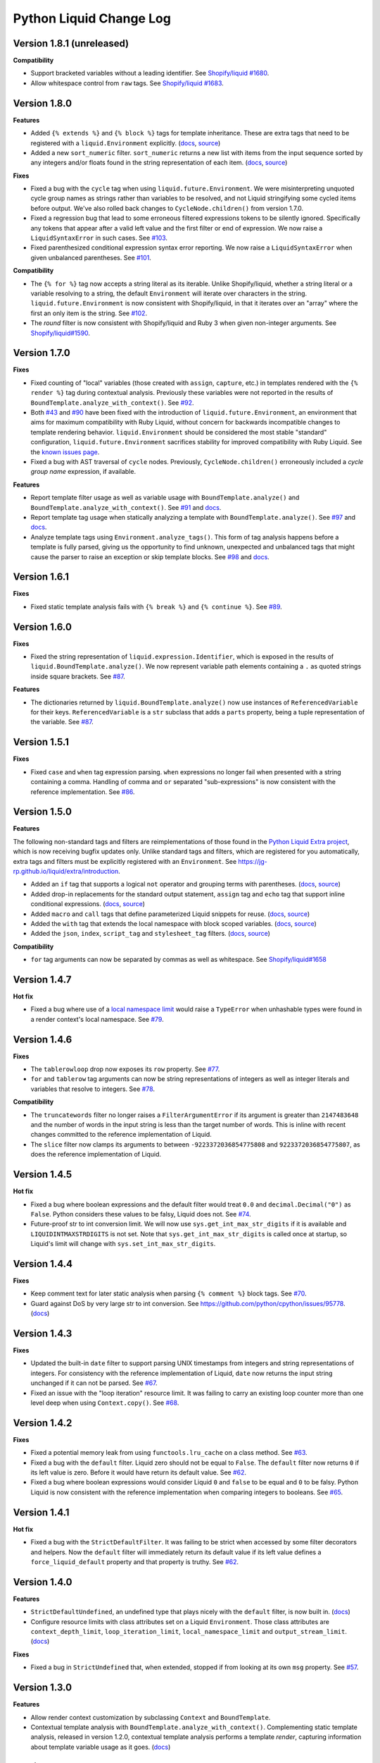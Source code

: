 Python Liquid Change Log
========================

Version 1.8.1 (unreleased)
--------------------------

**Compatibility**

- Support bracketed variables without a leading identifier.
  See `Shopify/liquid #1680 <https://github.com/Shopify/liquid/pull/1680>`_.
- Allow whitespace control from ``raw`` tags.
  See `Shopify/liquid #1683 <https://github.com/Shopify/liquid/pull/1683>`_.

Version 1.8.0
-------------

**Features**

- Added ``{% extends %}`` and ``{% block %}`` tags for template inheritance. These are 
  extra tags that need to be registered with a ``liquid.Environment`` explicitly. 
  (`docs <https://jg-rp.github.io/liquid/extra/tags#extends--block>`_,
  `source <https://github.com/jg-rp/liquid/blob/main/liquid/extra/tags/extends.py>`_)
- Added a new ``sort_numeric`` filter. ``sort_numeric`` returns a new list with items
  from the input sequence sorted by any integers and/or floats found in the string
  representation of each item.
  (`docs <https://jg-rp.github.io/liquid/extra/filters#sort_numeric>`_,
  `source <https://github.com/jg-rp/liquid/blob/main/liquid/extra/filters/array.py#L35>`_)

**Fixes**

- Fixed a bug with the ``cycle`` tag when using ``liquid.future.Environment``. We were 
  misinterpreting unquoted cycle group names as strings rather than variables to be
  resolved, and not Liquid stringifying some cycled items before output. We've also
  rolled back changes to ``CycleNode.children()`` from version 1.7.0.
- Fixed a regression bug that lead to some erroneous filtered expressions tokens to be
  silently ignored. Specifically any tokens that appear after a valid left value and the
  first filter or end of expression. We now raise a ``LiquidSyntaxError`` in such
  cases. See `#103 <https://github.com/jg-rp/liquid/issues/103>`_.
- Fixed parenthesized conditional expression syntax error reporting. We now raise a 
  ``LiquidSyntaxError`` when given unbalanced parentheses.
  See `#101 <https://github.com/jg-rp/liquid/issues/101>`_.

**Compatibility**

- The ``{% for %}`` tag now accepts a string literal as its iterable. Unlike
  Shopify/liquid, whether a string literal or a variable resolving to a string, the
  default ``Environment`` will iterate over characters in the string.
  ``liquid.future.Environment`` is now consistent with Shopify/liquid, in that it
  iterates over an "array" where the first an only item is the string.
  See `#102 <https://github.com/jg-rp/liquid/issues/102>`_.
- The `round` filter is now consistent with Shopify/liquid and Ruby 3 when given
  non-integer arguments.
  See `Shopify/liquid#1590 <https://github.com/Shopify/liquid/issues/1590>`_.

Version 1.7.0
-------------

**Fixes**

- Fixed counting of "local" variables (those created with ``assign``, ``capture``, etc.)
  in templates rendered with the ``{% render %}`` tag during contextual analysis.
  Previously these variables were not reported in the results of
  ``BoundTemplate.analyze_with_context()``.
  See `#92 <https://github.com/jg-rp/liquid/issues/92>`_.
- Both `#43 <https://github.com/jg-rp/liquid/issues/43>`_ and 
  `#90 <https://github.com/jg-rp/liquid/issues/90>`_ have been fixed with the
  introduction of ``liquid.future.Environment``, an environment that aims for maximum
  compatibility with Ruby Liquid, without concern for backwards incompatible changes to
  template rendering behavior. ``liquid.Environment`` should be considered the most
  stable "standard" configuration, ``liquid.future.Environment`` sacrifices stability
  for improved compatibility with Ruby Liquid.
  See the `known issues page <https://jg-rp.github.io/liquid/known_issues>`_.
- Fixed a bug with AST traversal of ``cycle`` nodes. Previously, ``CycleNode.children()``
  erroneously included a `cycle group name` expression, if available. 

**Features**

- Report template filter usage as well as variable usage with ``BoundTemplate.analyze()``
  and ``BoundTemplate.analyze_with_context()``.
  See `#91 <https://github.com/jg-rp/liquid/pull/91>`_ and
  `docs <https://jg-rp.github.io/liquid/guides/static-template-analysis#filters>`_.
- Report template tag usage when statically analyzing a template with
  ``BoundTemplate.analyze()``. See `#97 <https://github.com/jg-rp/liquid/pull/97>`_ and
  `docs <https://jg-rp.github.io/liquid/guides/static-template-analysis#tags>`_.
- Analyze template tags using ``Environment.analyze_tags()``. This form of tag analysis
  happens before a template is fully parsed, giving us the opportunity to find unknown,
  unexpected and unbalanced tags that might cause the parser to raise an exception or
  skip template blocks. See `#98 <https://github.com/jg-rp/liquid/pull/98>`_ and 
  `docs <https://jg-rp.github.io/liquid/guides/tag-analysis>`_.

Version 1.6.1
-------------

**Fixes**

- Fixed static template analysis fails with ``{% break %}`` and ``{% continue %}``.
  See `#89 <https://github.com/jg-rp/liquid/issues/89>`_.

Version 1.6.0
-------------

**Fixes**

- Fixed the string representation of ``liquid.expression.Identifier``, which is exposed
  in the results of ``liquid.BoundTemplate.analyze()``. We now represent variable path
  elements containing a ``.`` as quoted strings inside square brackets.
  See `#87 <https://github.com/jg-rp/liquid/issues/87>`_.

**Features**

- The dictionaries returned by ``liquid.BoundTemplate.analyze()`` now use instances of
  ``ReferencedVariable`` for their keys. ``ReferencedVariable`` is a ``str`` subclass
  that adds a ``parts`` property, being a tuple representation of the variable.
  See `#87 <https://github.com/jg-rp/liquid/issues/87>`_.

Version 1.5.1
-------------

**Fixes**

- Fixed ``case`` and ``when`` tag expression parsing. ``when`` expressions no longer
  fail when presented with a string containing a comma. Handling of comma and ``or``
  separated "sub-expressions" is now consistent with the reference implementation.
  See `#86 <https://github.com/jg-rp/liquid/issues/86>`_.

Version 1.5.0
-------------

**Features**

The following non-standard tags and filters are reimplementations of those found in the
`Python Liquid Extra project <https://github.com/jg-rp/liquid-extra>`_, which is now
receiving bugfix updates only. Unlike standard tags and filters, which are registered
for you automatically, extra tags and filters must be explicitly registered with an
``Environment``. See https://jg-rp.github.io/liquid/extra/introduction.

- Added an ``if`` tag that supports a logical ``not`` operator and grouping
  terms with parentheses.
  (`docs <https://jg-rp.github.io/liquid/extra/tags#if-not>`_,
  `source <https://github.com/jg-rp/liquid/blob/main/liquid/extra/tags/if_not.py>`_)

- Added drop-in replacements for the standard output statement, ``assign`` tag and
  ``echo`` tag that support inline conditional expressions.
  (`docs <https://jg-rp.github.io/liquid/extra/tags#inline-if--else>`_,
  `source <https://github.com/jg-rp/liquid/blob/main/liquid/extra/tags/if_expressions.py>`_)

- Added ``macro`` and ``call`` tags that define parameterized Liquid snippets for reuse.
  (`docs <https://jg-rp.github.io/liquid/extra/tags#macro--call>`_,
  `source <https://github.com/jg-rp/liquid/blob/main/liquid/extra/tags/macro.py>`_)

- Added the ``with`` tag that extends the local namespace with block scoped variables.
  (`docs <https://jg-rp.github.io/liquid/extra/tags#with>`_,
  `source <https://github.com/jg-rp/liquid/blob/main/liquid/extra/tags/_with.py>`_)

- Added the ``json``, ``index``, ``script_tag`` and ``stylesheet_tag`` filters.
  (`docs <https://jg-rp.github.io/liquid/extra/filters>`_,
  `source <https://github.com/jg-rp/liquid/tree/main/liquid/extra/filters>`_)

**Compatibility**

- ``for`` tag arguments can now be separated by commas as well as whitespace.
  See `Shopify/liquid#1658 <https://github.com/Shopify/liquid/pull/1658>`_

Version 1.4.7
-------------

**Hot fix**

- Fixed a bug where use of a `local namespace limit <https://jg-rp.github.io/liquid/guides/resource-limits#local-namespace-limit>`_
  would raise a ``TypeError`` when unhashable types were found in a render context's
  local namespace. See `#79 <https://github.com/jg-rp/liquid/issues/79>`_.

Version 1.4.6
-------------

**Fixes**

- The ``tablerowloop`` drop now exposes its ``row`` property.
  See `#77 <https://github.com/jg-rp/liquid/issues/77>`_.
- ``for`` and ``tablerow`` tag arguments can now be string representations of integers
  as well as integer literals and variables that resolve to integers.
  See `#78 <https://github.com/jg-rp/liquid/issues/78>`_.

**Compatibility**

- The ``truncatewords`` filter no longer raises a ``FilterArgumentError`` if its
  argument is greater than ``2147483648`` and the number of words in the input string
  is less than the target number of words. This is inline with recent changes committed
  to the reference implementation of Liquid.
- The ``slice`` filter now clamps its arguments to between ``-9223372036854775808`` and
  ``9223372036854775807``, as does the reference implementation of Liquid.

Version 1.4.5
-------------

**Hot fix**

- Fixed a bug where boolean expressions and the default filter would treat ``0.0`` and 
  ``decimal.Decimal("0")`` as ``False``. Python considers these values to be falsy,
  Liquid does not. See `#74 <https://github.com/jg-rp/liquid/issues/74>`_.
- Future-proof str to int conversion limit. We will now use ``sys.get_int_max_str_digits``
  if it is available and ``LIQUIDINTMAXSTRDIGITS`` is not set. Note that ``sys.get_int_max_str_digits``
  is called once at startup, so Liquid's limit will change with ``sys.set_int_max_str_digits``.

Version 1.4.4
-------------

**Fixes**

- Keep comment text for later static analysis when parsing ``{% comment %}`` block tags.
  See `#70 <https://github.com/jg-rp/liquid/issues/70>`_.
- Guard against DoS by very large str to int conversion.
  See https://github.com/python/cpython/issues/95778.
  (`docs <https://jg-rp.github.io/liquid/guides/resource-limits#string-to-integer-limit>`_)

Version 1.4.3
-------------

**Fixes**

- Updated the built-in ``date`` filter to support parsing UNIX timestamps from integers
  and string representations of integers. For consistency with the reference
  implementation of Liquid, ``date`` now returns the input string unchanged if it can
  not be parsed. See `#67 <https://github.com/jg-rp/liquid/issues/67>`_.
- Fixed an issue with the "loop iteration" resource limit. It was failing to carry an
  existing loop counter more than one level deep when using ``Context.copy()``. See
  `#68 <https://github.com/jg-rp/liquid/issues/68>`_.

Version 1.4.2
-------------

**Fixes**

- Fixed a potential memory leak from using ``functools.lru_cache`` on a class method.
  See `#63 <https://github.com/jg-rp/liquid/issues/63>`_.
- Fixed a bug with the ``default`` filter. Liquid zero should not be equal to ``False``.
  The ``default`` filter now returns ``0`` if its left value is zero. Before it would
  have return its default value. See `#62 <https://github.com/jg-rp/liquid/issues/62>`_.
- Fixed a bug where boolean expressions would consider Liquid ``0`` and ``false`` to be
  equal and ``0`` to be falsy. Python Liquid is now consistent with the reference
  implementation when comparing integers to booleans.
  See `#65 <https://github.com/jg-rp/liquid/issues/65>`_.

Version 1.4.1
-------------

**Hot fix**

- Fixed a bug with the ``StrictDefaultFilter``. It was failing to be strict when
  accessed by some filter decorators and helpers. Now the ``default`` filter will
  immediately return its default value if its left value defines a
  ``force_liquid_default`` property and that property is truthy.
  See `#62 <https://github.com/jg-rp/liquid/issues/62>`_.

Version 1.4.0
-------------

**Features**

- ``StrictDefaultUndefined``, an undefined type that plays nicely with the ``default``
  filter, is now built in. (`docs <https://jg-rp.github.io/liquid/guides/undefined-variables#the-default-filter>`_)
- Configure resource limits with class attributes set on a Liquid ``Environment``. Those
  class attributes are ``context_depth_limit``, ``loop_iteration_limit``,
  ``local_namespace_limit`` and ``output_stream_limit``.
  (`docs <https://jg-rp.github.io/liquid/guides/resource-limits>`_)

**Fixes**

- Fixed a bug in ``StrictUndefined`` that, when extended, stopped if from looking at its
  own ``msg`` property. See `#57 <https://github.com/jg-rp/liquid/issues/57>`_.


Version 1.3.0
-------------

**Features**

- Allow render context customization by subclassing ``Context`` and ``BoundTemplate``.
- Contextual template analysis with ``BoundTemplate.analyze_with_context()``.
  Complementing static template analysis, released in version 1.2.0, contextual template
  analysis performs a template `render`, capturing information about template variable
  usage as it goes. (`docs <https://jg-rp.github.io/liquid/guides/contextual-template-analysis>`_)


Version 1.2.1
-------------

- Add ``typing-extensions`` dependency.

Version 1.2.0
-------------

**Features**

- New inline comment tag ``{% # .. %}``. See `Shopify Liquid PR #1498 <https://github.com/Shopify/liquid/pull/1498>`_
- Template static analysis. ``BoundTemplate.analyze()`` and ``BoundTemplate.analyze_async()``
  traverse a template's abstract syntax tree and report template variable usage. Static 
  tree traversal (without rendering or evaluating expressions) is supported by the new,
  optional ``children()`` methods of ``liquid.expression.Expression`` and ``liquid.ast.Node``.
  (`docs <https://jg-rp.github.io/liquid/guides/static-template-analysis>`_)

**Fixes**

- Fixed a bug where the lexer would incorrectly calculate an expression's line number
  if there were one or more newlines between a tag name and it's expression. Most 
  notable with ``liquid`` tags where it is common to put a newline immediately after
  "liquid".
- More robust syntax error handling when parsing Liquid expression filters. The 
  refactored expression lexers from version 1.1.3 failed to account for some classes of
  syntax error.

Version 1.1.7
-------------

- Fixed a bug where double pipe characters (``||``) in a filtered expression would cause
  an ``IndexError``. A ``LiquidSyntaxError`` is now raised in such cases, including the
  line number of the offending error.
- Changed ``Environment.fromString`` to catch unexpected parsing errors. A Liquid
  ``Error`` will now be raised with a message of "unexpected liquid parsing error"
  and its ``__cause__`` set to the offending exception.

Version 1.1.6
-------------

- Fixed a bug where the ``where`` filter would incorrectly ignore an explicit ``false``
  given as the target value. See #51.

Version 1.1.5
-------------

- Prioritise object properties and keys named ``size``, ``first`` and ``last`` over the
  special built-in properties of the same names. See #46.
- Fixed a bug with the ``uniq`` filter. It no longer raises an exception when given a 
  key argument and a sequence containing objects that don't have that key/property.
  See #47.
- The ``strip_html`` filter now removes ``style`` and ``script`` tag blocks in their
  entirety, including everything in between. See #45.
- Added ``remove_last`` and ``replace_last`` filters.

Version 1.1.4
-------------

- Lazy ``forloop`` helper variables. Don't calculate ``index``, ``rindex`` etc. unless
  accessed.
- Implemented ``forloop.name``, as per the reference implementation. ``forloop.name`` is
  the concatenation of the loop variable identifier and the target iterable identifier,
  or a string representation of a range literal, separated by a hyphen.
- Fixed a bug with the ``divided_by`` filter. Given a float value and integer argument,
  it was incorrectly doing integer division.
- Simplified ``tablerowloop`` and ``tablerow`` HTML generation.

Version 1.1.3
-------------

- Refactored expression lexers. New, subtly different, tag expression tokenizers are now
  in ``liquid.expressions``. Built-in tags use these lexers indirectly via new 
  specialized expression parsers. Older expression lexers and parsers will be maintained
  until at least Python Liquid version 2.0 for those that use them in custom tags.
  See #42.
- Specialized expression parsers. Each of the three built-in expression types now have a
  dedicated parser defined in ``liquid.expressions``, whereas before all expression
  parsing went through ``liquid.parse.ExpressionParser.parse_expression()``. Built-in
  tags now use these new parsers. The more general parser will be maintained until at
  least Python Liquid Version 2.0. See #42.
- ``liquid.parse.Parser.parse_block()`` now accepts any container as its ``end``
  argument. Benchmarks show that using a ``frozenset`` for ``end`` instead of a tuple
  gives a small performance improvement.
- Fixed an incompatibility with the reference implementation where Python Liquid would
  not recognize identifiers with a trailing question mark. This seems to be a common
  idiom in Ruby to indicate something returns a Boolean value.
- Added ``get_source_with_context()`` and ``get_source_with_context_async()`` to 
  ``liquid.loaders.BaseLoader``. Custom loaders can now use the active render context to
  dynamically modify their search space when used from ``include`` or ``render``, or any
  custom tag using ``Context.get_template_with_context()``.

  ``Context.get_template_with_context()`` also accepts arbitrary keyword arguments that
  are passed along to ``get_source_with_context()``. The build-in ``include`` and
  ``render`` tags add a ``tag`` argument with their tag name, so custom loaders can 
  modify their search space depending on which tag was used.

  See the `Custom Loaders <https://jg-rp.github.io/liquid/guides/custom-loaders>`_
  documentation for examples.

Version 1.1.2
-------------

- Fixed a bug where a for loop's limit would be incorrect when using
  ``offset: continue`` multiple times (three or more ``for`` tags looping over the same
  sequence). See #41.

Version 1.1.1
-------------
 
- Fixed a bug where blocks that contain whitespace only were being suppressed when the
  whitespace was explicitly output. Automatic whitespace suppression now only occurs in
  ``if``, ``unlesss`` and ``for`` blocks that don't contain an output statement or
  ``echo`` tag, even if the output itself is whitespace. See #38.
- Fixed a bug where the behavior of the special ``.first`` and ``.last`` properties did
  not match that of the ``first`` and ``last`` filters. Now, if given a string,
  ``.first`` and ``.last`` will return an undefined, and the ``first`` and ``last``
  filters will return ``None``. See #34.

Version 1.1.0
-------------

- Added new comment syntax. Disabled by default, enable shorthand comments with the
  ``template_comments`` argument to ``liquid.Template`` or ``liquid.Environment``.
  When ``True``, anything between ``{#`` and ``#}`` will be considered a comment.
- New expression cache. Distinct from the existing template cache, optionally cache
  common Liquid expression types (conditions, loops and filtered expressions) to
  avoid lexing and parsing the same expression multiple times.
- Fixed a bug where, in some cases, ``forloop.length`` would be incorrect when using
  ``offsset: continue`` in a loop expression.

Version 1.0.4
-------------

- A range literal will now use a default of ``0`` rather than raising a
  ``LiquidTypeError`` if either its start or stop values can't be cast to an integer.
- Gracefully handle ``liquid`` tags that are empty or only contain whitespace.
- Gracefully handle empty ``echo`` tags.

Version 1.0.3
-------------

- Explicit re-export
- Changed ``Context._tag_namespace`` to ``Context.tag_namespace``.

Version 1.0.2
-------------

- Fixed manifest error.

Version 1.0.1
-------------

- Added ``py.typed``

Version 1.0.0
-------------

Version bump. First stable release.

Version 0.11.1
--------------

- Template loaders can now include additional template meta data using the ``matter``
  argument of ``liquid.loaders.TemplateSource``. See the example
  ``FrontMatterFileSystemLoader`` in the README. See #32.
- Implemented ``ChoiceLoader``, a loader that tries to load a template from a list of
  loaders.
- Added a ``FileExtensionLoader``, a template loader that inherits from
  ``FileSystemLoader`` and automatically appends a file extension if one is missing.
- The built-in ``date`` filter now accepts the special input value of "today" as well as
  "now".
- The built-in ``truncate`` filter now has a default length of 50.
- The built-in ``truncatewords`` filter now has a default number of words of 15.
- Fixed a bug with the ``slice`` filter where it would return an empty string when
  presented with a negative start index and length that would have exceeded the length
  of the sequence. See #35.
- Drops can now define safe HTML string representations using a ``__html__`` method.
- Removed ``liquid.mode.error()`` in favour of ``liquid.Environment.error()``

Version 0.11.0
--------------

The following behavioral changes are the result of feedback gained from exporting Python
Liquid's "golden" test cases, and running them against Ruby Liquid (the reference
implementation). Both Python Liquid version 0.11.0 and Ruby Liquid version 5.1.0 pass
all tests currently defined in ``liquid/golden/``.

- Added support for comma separated ``when`` expressions. See #31.
- The built-in ``join``, ``concat``, ``where``, ``uniq`` and ``compact`` filters now use
  the new ``sequence_filter`` decorator. ``sequence_filter`` coerces filter left values
  to array-like objects. ``sequence_filter`` will also flatten nested array-like
  objects, just like the reference implementation.
- The built-in ``first``, ``last`` and ``map`` filters now operate on any array-like
  objects. Previously they were limited to lists and tuples. Strings still don't work.
- The built-in ``uniq`` and ``compact`` filters now accept an optional argument. If an
  argument is provided, it should be the name of a property and the left value should be
  a sequence of objects.
- The ``size`` filter now returns a default of ``0`` if its left value does not have a 
  ``__len__`` method.
- The ``replace`` and ``replace_first`` filters now treat undefined arguments as an
  empty string.
- The ``slice`` filter now works on lists, tuples and ranges, as well as strings.
- Fixed a bug where the ``math_filter`` decorator would cast strings representations of
  negative integers to a float rather than an int.
- Added golden test cases for all filters.


Version 0.10.2
--------------

- Moved and organized "render" test cases into importable "golden" test cases.
- Change ``RangeLiteral`` string representation to match the reference implementation.
- Add newlines to ``tablerow`` output. As per the reference implementation.

Version 0.10.1
--------------

- Range literals can now be assigned, compared and passed as arguments to ``include`` or
  ``render`` tags. They can also be filtered as if they were an array.
- Range literals will accept a float value for start and/or stop values. If a float is
  given for start or stop, it will be cast to an integer.
- Fixed a bug where the token stream would return the wrong token when peeking
  immediately after a push.

Version 0.10.0
--------------

- Changed named counter (``increment`` and ``decrement``) scoping. Unless a named
  counter is shadowed by an ``assign`` or ``capture``, the counter will be in scope for
  all subsequent Liquid expressions.
- Changed ``{% increment %}`` to be a post-increment operation. ``{% decrement %}``
  remains a pre-decrement operation.
- Added ``forloop.parentloop``. Access parent ``forloop`` objects from nested loops.

Version 0.9.1
-------------

- ``unless`` blocks can now contain ``else`` and ``elsif`` blocks.
- Added support for array item access with negative indices. Closes #27.
- Improved error messages for context lookups that resulting an ``IndexError`` or
  ``KeyError``.

Version 0.9.0
-------------

- Fixed a bug where arguments to ``Template()`` where not being passed to the implicit
  environment properly (again).
- Fixed a bug where some errors from the ``sort`` and ``map`` filters were being
  ignored. Those filters can now raise a ``FilterError``.
- Removed depreciated class-based filters.

Version 0.8.1
-------------

- Removed ``@abstractmethod`` from ``liquid.loaders.BaseLoader.get_source``. Custom
  loaders are now free to implement either ``get_source`` or ``get_source_async`` or
  both. The ``BaseLoader`` implementation of ``get_source`` simply raises a 
  ``NotImplementedError``.
- ``liquid.loaders.TemplateSource.uptodate`` (as returned by ``get_source`` and
  ``get_source_async``) can now be a coroutine function. This means async loaders can
  check a template's source for changes asynchronously.
- Added the ``cache_size`` argument to ``Environment`` and ``Template`` for controlling 
  the capacity of the default template cache.
- Easier subclassing of ``liquid.parser.ExpressionParser`` with ``END_EXPRESSION``.

Version 0.8.0
-------------

Version bump. Last release before removing depreciated class-based filters.

Version 0.7.8
-------------

- The ``default`` filter now uses ``__liquid__``, if available, when testing an object
  for truthy-ness.

Version 0.7.7
-------------

- Recursive use of the "render" tag now raises a ``ContextDepthError`` if
  ``MAX_CONTEXT_DEPTH`` is exceeded. This is now consistent with recursive "include".
- Drops (custom classes in a render context) can now mimic primitive Liquid values when
  used as array indexes or hash keys, or in conditional expressions (including 
  ``case``/``when`` and ``unless``). If defined, the result of calling a drop's
  ``__liquid__`` method will be used in those scenarios.
- Added ``base64_encode``, ``base64_decode``, ``base64_url_safe_encode`` and 
  ``base64_url_safe_decode`` filters.
- Added asynchronous template loading and rendering. When ``Template.render_async`` is
  awaited, ``render`` and ``include`` tags will load templates asynchronously. Custom 
  loaders should implement ``get_source_async``.
- Added support for asynchronous drops. If a class implements ``__getitem_async__``,
  which is assumed to be an async version of ``__getitem__``, it will be awaited instead
  of calling ``__getitem__``.

Version 0.7.6
-------------

- Class-based filters are now depreciated in favour of decorated filter functions. 
  Abstract filter classes (such as ``liquid.builtin.filters.string.StringFilter``) will
  be removed in Liquid 0.9.
- All built-in filters are now implemented as decorated functions. Legacy, class-based
  filters are no longer registered automatically and will be removed in Liquid 0.9.
- Legacy filter "helpers" are now depreciated and will be removed in Liquid 0.9. Use
  the new decorators, like ``liquid.filter.string_filter`` and
  ``liquid.filter.with_context``, instead.
- The ``block`` argument to the ``liquid.ast.ConditionalBlockNode`` constructor is no 
  longer optional.


Version 0.7.5
-------------

- Auto reload. Disable automatic reloading of templates by passing ``auto_reload=False``
  to ``Environment`` or ``Template``. For deployments where template sources don't
  change between service reloads, setting auto_reload to `False` can yield an increase
  in performance by avoiding calls to ``uptodate``.
- Fixed a bug where, when using the ``Template`` API, ``undefined``, ``strict_filters``,
  and ``autoescape`` where not always passed through to the implicit environment
  correctly.
- Added support for continuing a for loop using ``offset: continue``. See #14.

Version 0.7.4
-------------

.. _MarkupSafe: https://github.com/pallets/markupsafe

- HTML auto-escaping. If `MarkupSafe`_ is installed and the ``autoescape`` argument to
  ``Environment`` or ``Template`` is ``True``, context variables will be HTML escaped
  automatically.
- ``LiquidSyntaxError`` exceptions now include the offending template source in the
  ``source`` property.

Version 0.7.3
-------------

- The built-in ``FileSystemLoader`` now accepts a list of paths to search, in order,
  returning the first template source found. The ``search_path`` argument can be a
  string or path-like, or an iterable of strings or path-like objects.
- Added the ``encoding`` argument to ``FileSystemLoader``. Files will be opened with the
  given encoding. Defaults to ``"utf-8"``.
- ``FileSystemLoader`` will raise a ``TemplateNotFound`` exception if ``..`` appears in
  a template name.

Version 0.7.2
-------------

- Undefined variables are now represented by the ``Undefined`` type, or a subclass of 
  ``Undefined``. ``Undefined`` behaves like ``nil``, but can also be iterated over and
  indexed without error.
- Attempting to loop over an undefined variable no longer raises a ``LiquidTypeError``.
- Optionally pass ``liquid.StrictUndefined`` as the ``undefined`` argument to
  ``Template()`` or ``Environment()`` to render in `strict variables` mode. All
  operations on an instance of ``StrictUndefined`` raise an ``UndefinedError``.
- Filters can now raise ``FilterValueError`` in addition to ``FilterArgumentError``.
  Where a ``FilterValueError`` refers to an issue with the left value a filter is
  applied to.
- Applying a built-in filter to an undefined variable no longer raises a
  ``FilterArgumentError`` in most cases.
- Added the ``strict_filters`` argument to the ``Environment`` and ``Template``
  constructors. When ``True``, the default, undefined filters raise a
  ``NoSuchFilterFunc`` exception at render time. When ``False``, undefined filters are
  silently ignored.
- The ``join`` filter now forces items in its left value to strings before joining them.
- The ``join`` filter's argument is now optional, defaulting to a string containing a 
  single space.


Version 0.7.0
-------------

- New ``Template`` API. Create templates from strings without an ``Environment``.
- The ``template`` object is no longer included in every render context automatically.

Version 0.6.4
-------------

- Implemented the ``blank`` keyword. Empty string and strings containing only whitespace
  are equal to ``blank``.
- Implemented the ``null`` keyword. ``null`` is an alias for ``nil``.
- Implemented the ``ifchanged`` tag.

Version 0.6.2
-------------

- Refactored the standard expression parser. It's now possible to extend 
  ``ExpressionParser`` for use with custom tags.
- Decoupled boolean expression parsing for easier ``if``, ``unless`` and ``case`` tag
  subclassing.

Version 0.6.1
-------------

- Added support for Python 3.7 and PyPy3.7.


Version 0.6.0
-------------

- Added support for named filter parameters.
- The ``default`` filter now accepts the named parameter ``allow_false``.
- The ``truncate_words`` filter now forces a minimum number of words to 1.
- The ``newline_to_br`` filter now replaces ``\n`` and ``\r\n`` with ``<br />\n``.
- The ``strip_newlines`` filter strips ``\r\n``.
